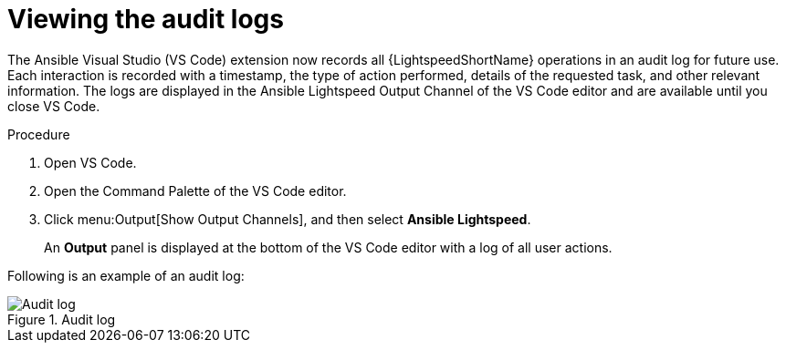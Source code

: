 :_content-type: PROCEDURE

[id="view-logs_{context}"]

= Viewing the audit logs

The Ansible Visual Studio (VS Code) extension now records all {LightspeedShortName} operations in an audit log for future use. Each interaction is recorded with a timestamp, the type of action performed, details of the requested task, and other relevant information. The logs are displayed in the Ansible Lightspeed Output Channel of the VS Code editor and are available until you close VS Code.

.Procedure

. Open VS Code.
. Open the Command Palette of the VS Code editor.
. Click menu:Output[Show Output Channels], and then select *Ansible Lightspeed*. 
+
An *Output* panel is displayed at the bottom of the VS Code editor with a log of all user actions.

Following is an example of an audit log:

.Audit log
[.thumb]
image::example_view_logs.png[Audit log]
